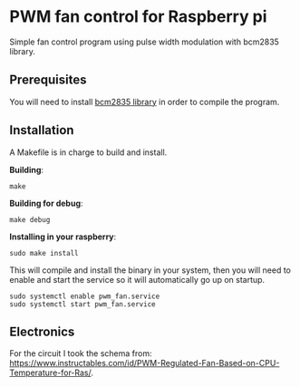 * PWM fan control for Raspberry pi
Simple fan control program using pulse width modulation with bcm2835 library.

** Prerequisites
You will need to install [[https://www.airspayce.com/mikem/bcm2835/][bcm2835 library]] in order to compile the program.

** Installation
A Makefile is in charge to build and install.

*Building*:
#+begin_example
make
#+end_example

*Building for debug*:
#+begin_example
make debug
#+end_example

*Installing in your raspberry*:
#+begin_example
sudo make install
#+end_example

This will compile and install the binary in your system, then you will need to enable and start the service so it will automatically go up on startup.

#+begin_example
sudo systemctl enable pwm_fan.service
sudo systemctl start pwm_fan.service
#+end_example

** Electronics
For the circuit I took the schema from: [[https://www.instructables.com/id/PWM-Regulated-Fan-Based-on-CPU-Temperature-for-Ras/][https://www.instructables.com/id/PWM-Regulated-Fan-Based-on-CPU-Temperature-for-Ras/]].

[[./FZ1KYEZJCAUBAEB.LARGE.jpg]]
